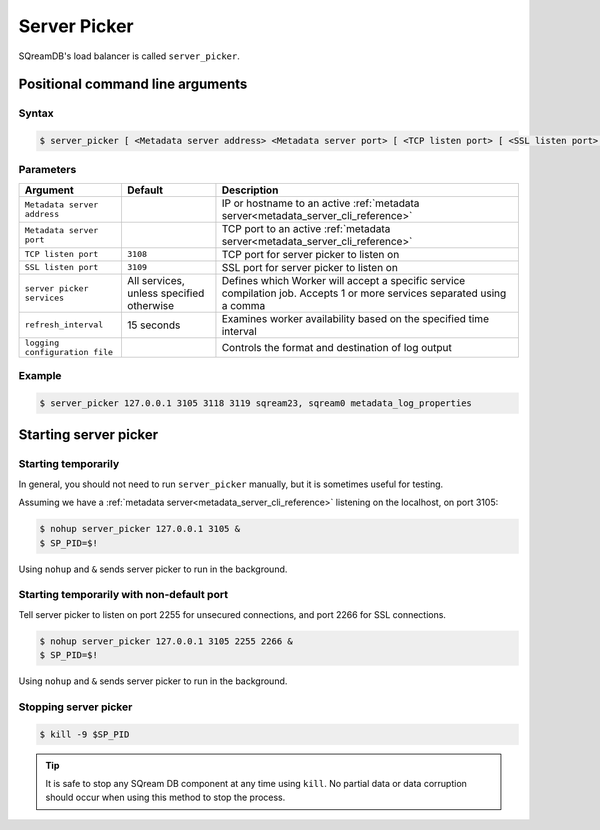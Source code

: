 .. _server_picker_cli_reference:

*************************
Server Picker
*************************

SQreamDB's load balancer is called ``server_picker``.

Positional command line arguments
===================================

Syntax
-------

.. code-block:: console

   $ server_picker [ <Metadata server address> <Metadata server port> [ <TCP listen port> [ <SSL listen port> ] ]

Parameters
------------

.. list-table:: 
   :widths: auto
   :header-rows: 1
   
   * - Argument
     - Default
     - Description
   * - ``Metadata server address``
     - 
     - IP or hostname to an active :ref:`metadata server<metadata_server_cli_reference>`
   * - ``Metadata server port``
     - 
     - TCP port to an active  :ref:`metadata server<metadata_server_cli_reference>`
   * - ``TCP listen port``
     - ``3108``
     - TCP port for server picker to listen on
   * - ``SSL listen port``
     - ``3109``
     - SSL port for server picker to listen on
   * - ``server picker services``
     - All services, unless specified otherwise
     - Defines which Worker will accept a specific service compilation job. Accepts 1 or more services separated using a comma
   * - ``refresh_interval``
     - 15 seconds
     - Examines worker availability based on the specified time interval
   * - ``logging configuration file``
     - 
     - Controls the format and destination of log output

Example
---------

.. code-block:: console

   $ server_picker 127.0.0.1 3105 3118 3119 sqream23, sqream0 metadata_log_properties

Starting server picker
============================

Starting temporarily
-----------------------------

In general, you should not need to run ``server_picker`` manually, but it is sometimes useful for testing. 

Assuming we have a :ref:`metadata server<metadata_server_cli_reference>` listening on the localhost, on port 3105:

.. code-block:: console

   $ nohup server_picker 127.0.0.1 3105 &
   $ SP_PID=$!

Using ``nohup`` and ``&`` sends server picker to run in the background.

Starting temporarily with non-default port
------------------------------------------------

Tell server picker to listen on port 2255 for unsecured connections, and port 2266 for SSL connections.

.. code-block:: console

   $ nohup server_picker 127.0.0.1 3105 2255 2266 &
   $ SP_PID=$!

Using ``nohup`` and ``&`` sends server picker to run in the background.

Stopping server picker
----------------------------

.. code-block:: console

   $ kill -9 $SP_PID

.. tip:: It is safe to stop any SQream DB component at any time using ``kill``. No partial data or data corruption should occur when using this method to stop the process.
